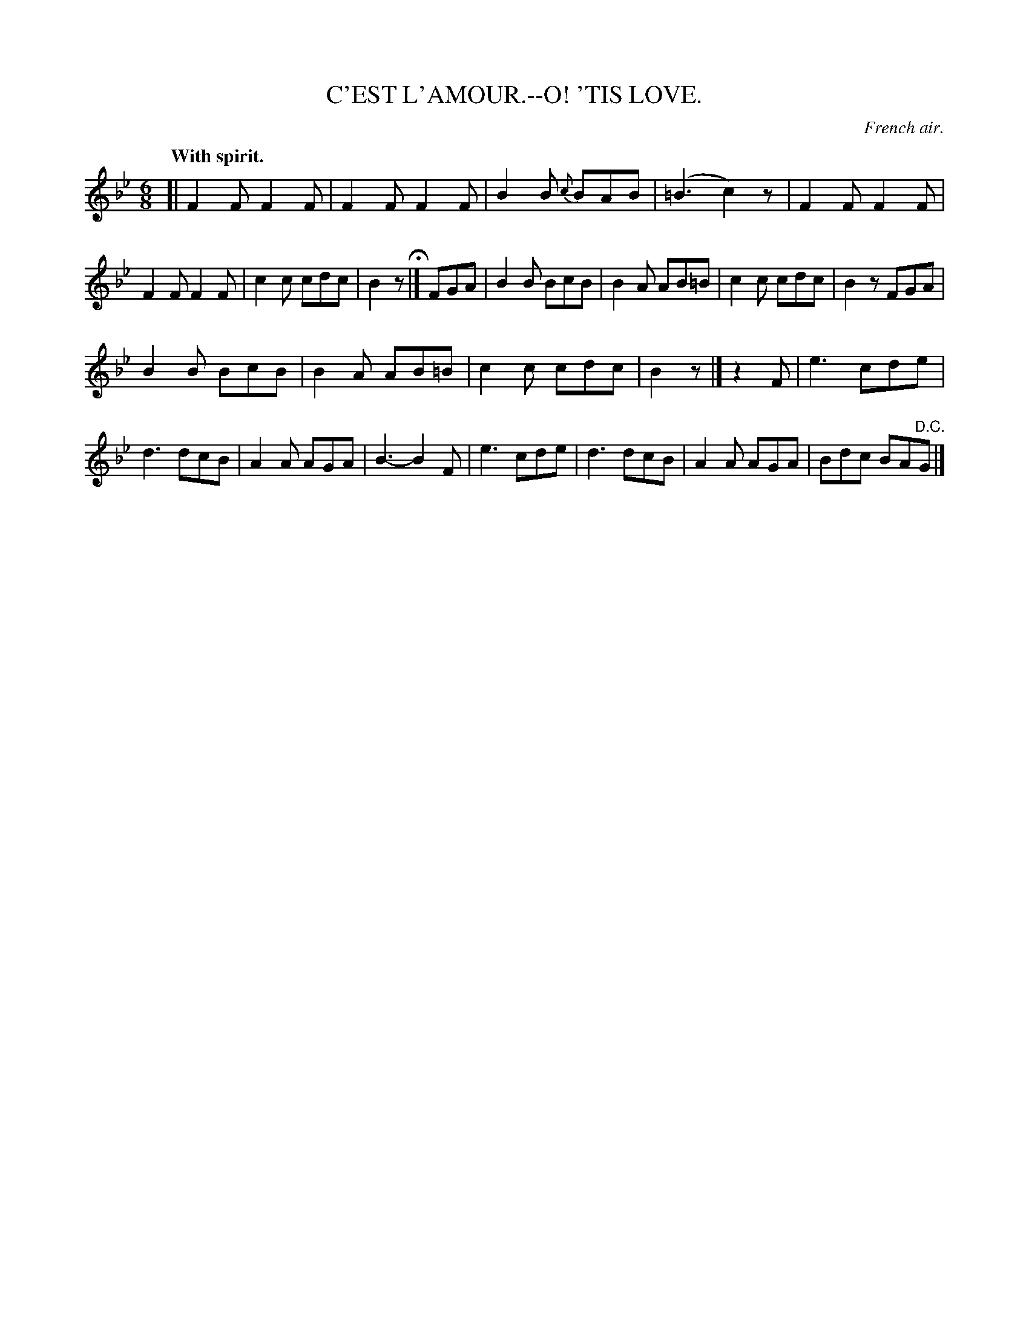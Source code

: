 X: 20044
T: C'EST L'AMOUR.--O! 'TIS LOVE.
O: French air.
Q: "With spirit."
%R: air, jig
B: W. Hamilton "Universal Tune-Book" Vol. 2 Glasgow 1846 p.4 #4 (and p.5 #1)
S: http://s3-eu-west-1.amazonaws.com/itma.dl.printmaterial/book_pdfs/hamiltonvol2web.pdf
Z: 2016 John Chambers <jc:trillian.mit.edu>
M: 6/8
L: 1/8
K: Bb
%%slurgraces yes
%%graceslurs yes
% - - - - - - - - - - - - - - - - - - - - - - - - -
[|\
F2F F2F | F2F F2F | B2B {c}BAB | (=B3 c2)z |\
F2F F2F | F2F F2F | c2c cdc | B2z H|]\
FGA |\
B2B BcB | B2A AB=B | c2c cdc | B2z FGA |
B2B BcB | B2A AB=B | c2c cdc | B2z |]\
z2F |\
e3 cde | d3 dcB | A2A AGA | B3- B2F |\
e3 cde | d3 dcB | A2A AGA | Bdc BA"^D.C."G |]
% - - - - - - - - - - - - - - - - - - - - - - - - -
